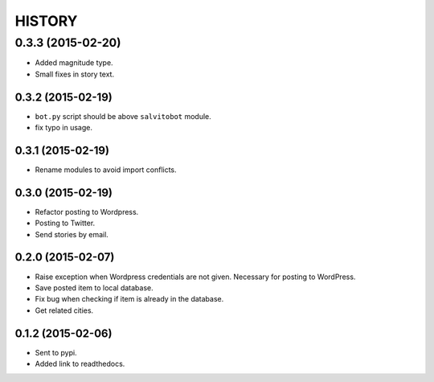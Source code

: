 HISTORY
=======

0.3.3 (2015-02-20)
~~~~~~~~~~~~~~~~~~
- Added magnitude type.
- Small fixes in story text.

0.3.2 (2015-02-19)
------------------
- ``bot.py`` script should be above ``salvitobot`` module.
- fix typo in usage.

0.3.1 (2015-02-19)
------------------
- Rename modules to avoid import conflicts.

0.3.0 (2015-02-19)
------------------
- Refactor posting to Wordpress.
- Posting to Twitter.
- Send stories by email.

0.2.0 (2015-02-07)
------------------
- Raise exception when Wordpress credentials are not given. Necessary for posting
  to WordPress.
- Save posted item to local database.
- Fix bug when checking if item is already in the database.
- Get related cities.

0.1.2 (2015-02-06)
------------------
- Sent to pypi.
- Added link to readthedocs.
